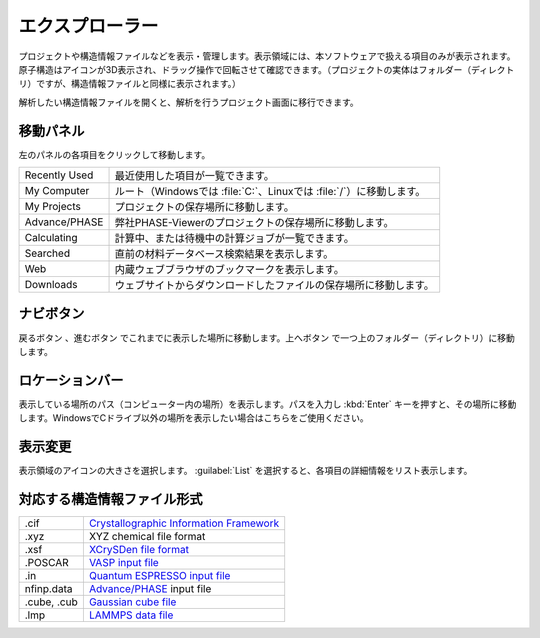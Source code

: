 .. _explorer:

================
エクスプローラー
================

プロジェクトや構造情報ファイルなどを表示・管理します。表示領域には、本ソフトウェアで扱える項目のみが表示されます。原子構造はアイコンが3D表示され、ドラッグ操作で回転させて確認できます。（プロジェクトの実体はフォルダー（ディレクトリ）ですが、構造情報ファイルと同様に表示されます。）

解析したい構造情報ファイルを開くと、解析を行うプロジェクト画面に移行できます。

.. image:: /img/explorer.svg

.. _navipanel:

移動パネル
===================

左のパネルの各項目をクリックして移動します。

.. table::
   :widths: auto

   +---------------+-----------------------------------------------------------------------+
   | Recently Used | 最近使用した項目が一覧できます。                                      |
   +---------------+-----------------------------------------------------------------------+
   | My Computer   | ルート（Windowsでは :file:`C:`、Linuxでは :file:`/`）に移動します。   |
   +---------------+-----------------------------------------------------------------------+
   | My Projects   | プロジェクトの保存場所に移動します。                                  |
   +---------------+-----------------------------------------------------------------------+
   | Advance/PHASE | 弊社PHASE-Viewerのプロジェクトの保存場所に移動します。                |
   +---------------+-----------------------------------------------------------------------+
   | Calculating   | 計算中、または待機中の計算ジョブが一覧できます。                      |
   +---------------+-----------------------------------------------------------------------+
   | Searched      | 直前の材料データベース検索結果を表示します。                          |
   +---------------+-----------------------------------------------------------------------+
   | Web           | 内蔵ウェブブラウザのブックマークを表示します。                        |
   +---------------+-----------------------------------------------------------------------+
   | Downloads     | ウェブサイトからダウンロードしたファイルの保存場所に移動します。      |
   +---------------+-----------------------------------------------------------------------+

.. _navibutton:

ナビボタン
======================

戻るボタン |back| 、進むボタン |fwd| でこれまでに表示した場所に移動します。上へボタン |up| で一つ上のフォルダー（ディレクトリ）に移動します。

.. |back| image:: /img/back.png
.. |fwd| image:: /img/fwd.png
.. |up| image:: /img/up.png

.. _locationbar:

ロケーションバー
======================

表示している場所のパス（コンピューター内の場所）を表示します。パスを入力し :kbd:`Enter` キーを押すと、その場所に移動します。WindowsでCドライブ以外の場所を表示したい場合はこちらをご使用ください。

.. _view:

表示変更
======================

表示領域のアイコンの大きさを選択します。 :guilabel:`List` を選択すると、各項目の詳細情報をリスト表示します。

.. _filetype:

対応する構造情報ファイル形式
=================================

.. table::
   :widths: auto

   +---------------+-----------------------------------------------------------------+
   | .cif          | `Crystallographic Information Framework`_                       |
   +---------------+-----------------------------------------------------------------+
   | .xyz          | XYZ chemical file format                                        |
   +---------------+-----------------------------------------------------------------+
   | .xsf          | `XCrySDen file format`_                                         |
   +---------------+-----------------------------------------------------------------+
   | .POSCAR       | `VASP input file`_                                              |
   +---------------+-----------------------------------------------------------------+
   | .in           | `Quantum ESPRESSO input file`_                                  |
   +---------------+-----------------------------------------------------------------+
   | nfinp.data    | `Advance/PHASE`_ input file                                     |
   +---------------+-----------------------------------------------------------------+
   | .cube, .cub   | `Gaussian cube file`_                                           |
   +---------------+-----------------------------------------------------------------+
   | .lmp          | `LAMMPS data file`_                                             |
   +---------------+-----------------------------------------------------------------+

.. _`Crystallographic Information Framework`: https://www.iucr.org/resources/cif
.. _`XCrySDen file format`: http://www.xcrysden.org/doc/XSF.html
.. _`VASP input file`: http://cms.mpi.univie.ac.at/vasp/vasp/POSCAR_file.html
.. _`Quantum ESPRESSO input file`: https://www.quantum-espresso.org/Doc/INPUT_PW.html
.. _`Advance/PHASE`: http://www.advancesoft.jp/product/advance_phase/
.. _`Gaussian cube file`: http://gaussian.com/cubegen/
.. _`LAMMPS data file`: http://lammps.sandia.gov/doc/read_data.html